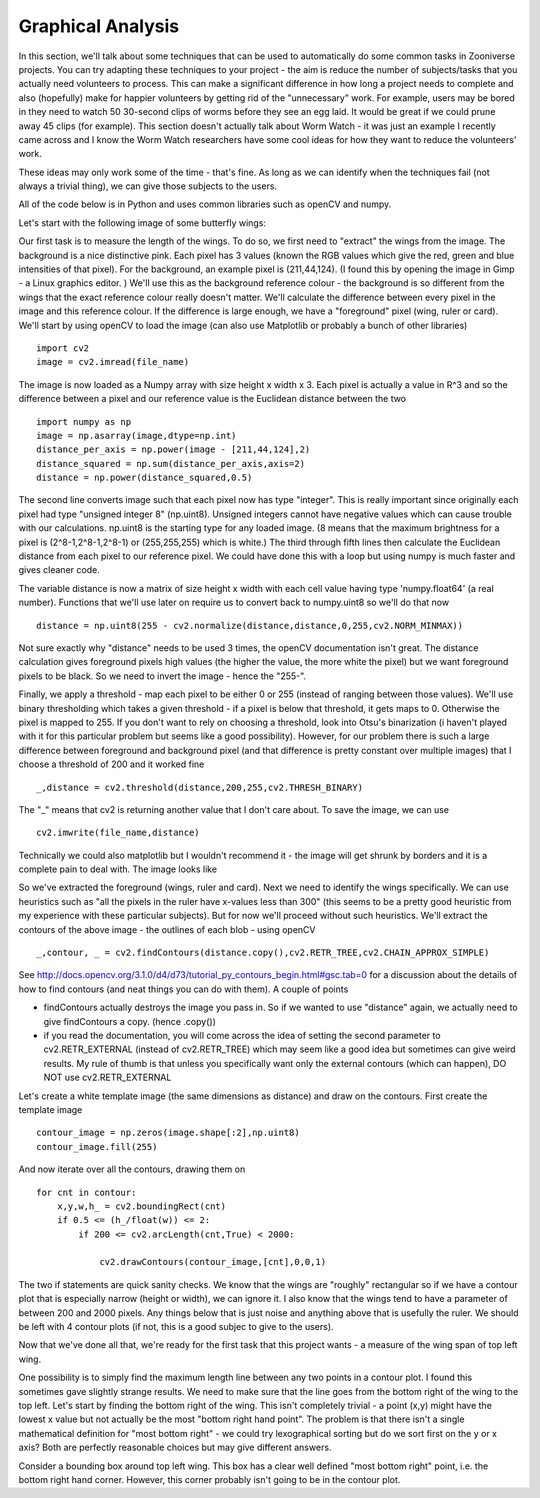 ******************
Graphical Analysis
******************

In this section, we'll talk about some techniques that can be used to automatically do some common tasks in Zooniverse projects. You can try adapting these techniques to your project - the aim is reduce the number of subjects/tasks that you actually need volunteers to process.
This can make a significant difference in how long a project needs to complete and also (hopefully) make for happier volunteers by getting rid of the "unnecessary" work. For example, users may be bored in they need to watch 50 30-second clips of worms before they see an egg laid. It would be great if we could prune away 45 clips (for example).
This section doesn't actually talk about Worm Watch - it was just an example I recently came across and I know the Worm Watch researchers have some cool ideas for how they want to reduce the volunteers' work.

These ideas may only work some of the time - that's fine. As long as we can identify when the techniques fail (not always a trivial thing), we can give those subjects to the users.

All of the code below is in Python and uses common libraries such as openCV and numpy.

Let's start with the following image of some butterfly wings:

.. image:: images/butterfly1.jpeg
    :width: 300px
    :align: center
    :height: 300px
    :alt: alternate text

Our first task is to measure the length of the wings. To do so, we first need to "extract" the wings from the image. The background is a nice distinctive pink. Each pixel has 3 values (known the RGB values which give the red, green and blue intensities of that pixel). For the background, an example pixel is (211,44,124).
(I found this by opening the image in Gimp - a Linux graphics editor. ) We'll use this as the background reference colour - the background is so different from the wings that the exact reference colour really doesn't matter. We'll calculate the difference between every pixel in the image
and this reference colour. If the difference is large enough, we have a "foreground" pixel (wing, ruler or card). We'll start by using openCV to load the image (can also use Matplotlib or probably a bunch of other libraries) ::

    import cv2
    image = cv2.imread(file_name)

The image is now loaded as a Numpy array with size height x width x 3. Each pixel is actually a value in R^3 and so the difference between a pixel and our reference value is the Euclidean distance between the two ::

    import numpy as np
    image = np.asarray(image,dtype=np.int)
    distance_per_axis = np.power(image - [211,44,124],2)
    distance_squared = np.sum(distance_per_axis,axis=2)
    distance = np.power(distance_squared,0.5)

The second line converts image such that each pixel now has type "integer". This is really important since originally each pixel had type "unsigned integer 8" (np.uint8). Unsigned integers cannot have negative values which can cause trouble with our calculations. np.uint8 is the starting type for any loaded image. (8 means that the maximum brightness for a pixel is (2^8-1,2^8-1,2^8-1) or (255,255,255) which is white.)
The third through fifth lines then calculate the Euclidean distance from each pixel to our reference pixel. We could have done this with a loop but using numpy is much faster and gives cleaner code.

The variable distance is now a matrix of size height x width with each cell value having type 'numpy.float64' (a real number). Functions that we'll use later on require us to convert back to numpy.uint8 so we'll do that now ::

    distance = np.uint8(255 - cv2.normalize(distance,distance,0,255,cv2.NORM_MINMAX))

Not sure exactly why "distance" needs to be used 3 times, the openCV documentation isn't great. The distance calculation gives foreground pixels high values (the higher the value, the more white the pixel) but we want foreground pixels to be black. So we need to invert the image - hence the "255-".

Finally, we apply a threshold - map each pixel to be either 0 or 255 (instead of ranging between those values). We'll use binary thresholding which takes a given threshold - if a pixel is below that threshold, it gets maps to 0. Otherwise the pixel is mapped to 255.
If you don't want to rely on choosing a threshold, look into Otsu's binarization (i haven't played with it for this particular problem but seems like a good possibility). However, for our problem there is such a large difference between foreground and background pixel (and that difference is pretty constant over multiple images) that I choose a threshold of 200 and it worked fine ::

    _,distance = cv2.threshold(distance,200,255,cv2.THRESH_BINARY)

The "_" means that cv2 is returning another value that I don't care about. To save the image, we can use ::

    cv2.imwrite(file_name,distance)

Technically we could also matplotlib but I wouldn't recommend it - the image will get shrunk by borders and it is a complete pain to deal with. The image looks like

.. image:: images/butterfly2.jpg
    :width: 300px
    :align: center
    :height: 300px
    :alt: alternate text

So we've extracted the foreground (wings, ruler and card). Next we need to identify the wings specifically. We can use heuristics such as "all the pixels in the ruler have x-values less than 300" (this seems to be a pretty good heuristic from my experience with these particular subjects). But for now we'll proceed without such heuristics.
We'll extract the contours of the above image - the outlines of each blob - using openCV ::

    _,contour, _ = cv2.findContours(distance.copy(),cv2.RETR_TREE,cv2.CHAIN_APPROX_SIMPLE)

See http://docs.opencv.org/3.1.0/d4/d73/tutorial_py_contours_begin.html#gsc.tab=0 for a discussion about the details of how to find contours (and neat things you can do with them). A couple of points

* findContours actually destroys the image you pass in. So if we wanted to use "distance" again, we actually need to give findContours a copy. (hence .copy())
* if you read the documentation, you will come across the idea of setting the second parameter to cv2.RETR_EXTERNAL (instead of cv2.RETR_TREE) which may seem like a good idea but sometimes can give weird results. My rule of thumb is that unless you specifically want only the external contours (which can happen), DO NOT use cv2.RETR_EXTERNAL

Let's create a white template image (the same dimensions as distance) and draw on the contours. First create the template image ::

    contour_image = np.zeros(image.shape[:2],np.uint8)
    contour_image.fill(255)

And now iterate over all the contours, drawing them on ::

    for cnt in contour:
        x,y,w,h_ = cv2.boundingRect(cnt)
        if 0.5 <= (h_/float(w)) <= 2:
            if 200 <= cv2.arcLength(cnt,True) < 2000:

                cv2.drawContours(contour_image,[cnt],0,0,1)

The two if statements are quick sanity checks. We know that the wings are "roughly" rectangular so if we have a contour plot that is especially narrow (height or width), we can ignore it. I also know that the wings tend to have a parameter of between 200 and 2000 pixels. Any things below that is just noise and anything above that is usefully the ruler. We should be left with 4 contour plots (if not, this is a good subjec to give to the users).

.. image:: images/butterfly3.jpg
    :width: 500px
    :height: 300px
    :alt: alternate text

Now that we've done all that, we're ready for the first task that this project wants - a measure of the wing span of top left wing.

.. image:: images/step1.jpg
    :width: 500px
    :height: 300px
    :alt: alternate text

One possibility is to simply find the maximum length line between any two points in a contour plot. I found this sometimes gave slightly strange results. We need to make sure that the line goes from the bottom right of the wing to the top left. Let's start by finding the bottom right of the wing. This isn't completely trivial - a point (x,y) might have the lowest x value but not actually be the most "bottom right hand point".
The problem is that there isn't a single mathematical definition for "most bottom right" - we could try lexographical sorting but do we sort first on the y or x axis? Both are perfectly reasonable choices but may give different answers.

Consider a bounding box around top left wing. This box has a clear well defined "most bottom right" point, i.e. the bottom right hand corner. However, this corner probably isn't going to be in the contour plot.